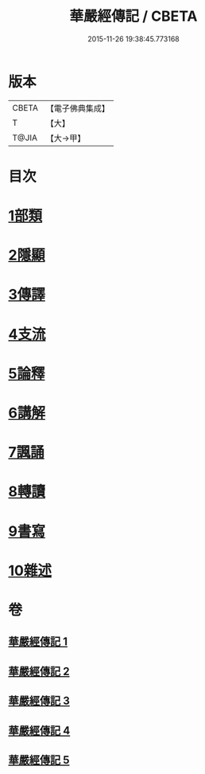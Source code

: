#+TITLE: 華嚴經傳記 / CBETA
#+DATE: 2015-11-26 19:38:45.773168
* 版本
 |     CBETA|【電子佛典集成】|
 |         T|【大】     |
 |     T@JIA|【大→甲】   |

* 目次
* [[file:KR6r0084_001.txt::001-0153a15][1部類]]
* [[file:KR6r0084_001.txt::0153b16][2隱顯]]
* [[file:KR6r0084_001.txt::0153c24][3傳譯]]
* [[file:KR6r0084_001.txt::0155b10][4支流]]
* [[file:KR6r0084_001.txt::0156b16][5論釋]]
* [[file:KR6r0084_002.txt::002-0158a11][6講解]]
* [[file:KR6r0084_004.txt::004-0165a23][7諷誦]]
* [[file:KR6r0084_004.txt::0167b22][8轉讀]]
* [[file:KR6r0084_005.txt::005-0170c15][9書寫]]
* [[file:KR6r0084_005.txt::0172a14][10雜述]]
* 卷
** [[file:KR6r0084_001.txt][華嚴經傳記 1]]
** [[file:KR6r0084_002.txt][華嚴經傳記 2]]
** [[file:KR6r0084_003.txt][華嚴經傳記 3]]
** [[file:KR6r0084_004.txt][華嚴經傳記 4]]
** [[file:KR6r0084_005.txt][華嚴經傳記 5]]

